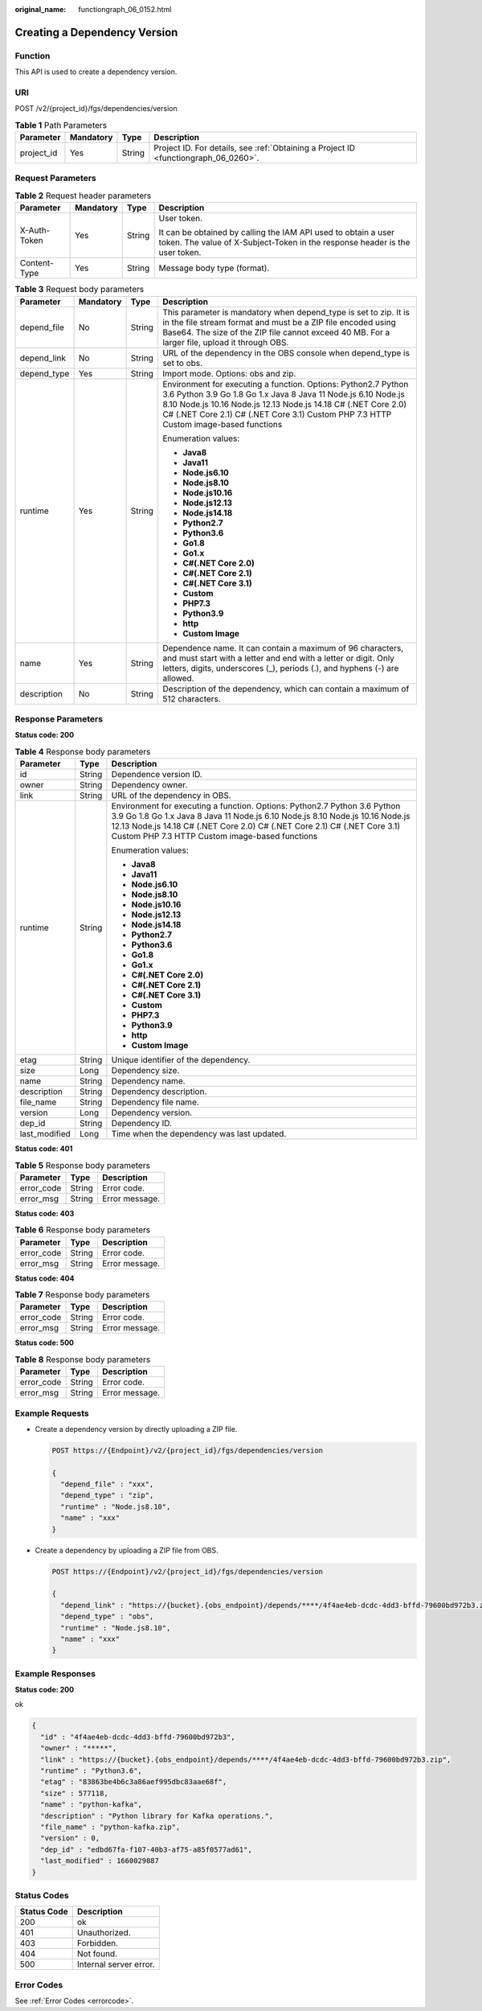 :original_name: functiongraph_06_0152.html

.. _functiongraph_06_0152:

Creating a Dependency Version
=============================

Function
--------

This API is used to create a dependency version.

URI
---

POST /v2/{project_id}/fgs/dependencies/version

.. table:: **Table 1** Path Parameters

   +------------+-----------+--------+-------------------------------------------------------------------------------------+
   | Parameter  | Mandatory | Type   | Description                                                                         |
   +============+===========+========+=====================================================================================+
   | project_id | Yes       | String | Project ID. For details, see :ref:`Obtaining a Project ID <functiongraph_06_0260>`. |
   +------------+-----------+--------+-------------------------------------------------------------------------------------+

Request Parameters
------------------

.. table:: **Table 2** Request header parameters

   +-----------------+-----------------+-----------------+-----------------------------------------------------------------------------------------------------------------------------------------------+
   | Parameter       | Mandatory       | Type            | Description                                                                                                                                   |
   +=================+=================+=================+===============================================================================================================================================+
   | X-Auth-Token    | Yes             | String          | User token.                                                                                                                                   |
   |                 |                 |                 |                                                                                                                                               |
   |                 |                 |                 | It can be obtained by calling the IAM API used to obtain a user token. The value of X-Subject-Token in the response header is the user token. |
   +-----------------+-----------------+-----------------+-----------------------------------------------------------------------------------------------------------------------------------------------+
   | Content-Type    | Yes             | String          | Message body type (format).                                                                                                                   |
   +-----------------+-----------------+-----------------+-----------------------------------------------------------------------------------------------------------------------------------------------+

.. table:: **Table 3** Request body parameters

   +-----------------+-----------------+-----------------+-------------------------------------------------------------------------------------------------------------------------------------------------------------------------------------------------------------------------------------------------------------------------------------------+
   | Parameter       | Mandatory       | Type            | Description                                                                                                                                                                                                                                                                               |
   +=================+=================+=================+===========================================================================================================================================================================================================================================================================================+
   | depend_file     | No              | String          | This parameter is mandatory when depend_type is set to zip. It is in the file stream format and must be a ZIP file encoded using Base64. The size of the ZIP file cannot exceed 40 MB. For a larger file, upload it through OBS.                                                          |
   +-----------------+-----------------+-----------------+-------------------------------------------------------------------------------------------------------------------------------------------------------------------------------------------------------------------------------------------------------------------------------------------+
   | depend_link     | No              | String          | URL of the dependency in the OBS console when depend_type is set to obs.                                                                                                                                                                                                                  |
   +-----------------+-----------------+-----------------+-------------------------------------------------------------------------------------------------------------------------------------------------------------------------------------------------------------------------------------------------------------------------------------------+
   | depend_type     | Yes             | String          | Import mode. Options: obs and zip.                                                                                                                                                                                                                                                        |
   +-----------------+-----------------+-----------------+-------------------------------------------------------------------------------------------------------------------------------------------------------------------------------------------------------------------------------------------------------------------------------------------+
   | runtime         | Yes             | String          | Environment for executing a function. Options: Python2.7 Python 3.6 Python 3.9 Go 1.8 Go 1.x Java 8 Java 11 Node.js 6.10 Node.js 8.10 Node.js 10.16 Node.js 12.13 Node.js 14.18 C# (.NET Core 2.0) C# (.NET Core 2.1) C# (.NET Core 3.1) Custom PHP 7.3 HTTP Custom image-based functions |
   |                 |                 |                 |                                                                                                                                                                                                                                                                                           |
   |                 |                 |                 | Enumeration values:                                                                                                                                                                                                                                                                       |
   |                 |                 |                 |                                                                                                                                                                                                                                                                                           |
   |                 |                 |                 | -  **Java8**                                                                                                                                                                                                                                                                              |
   |                 |                 |                 |                                                                                                                                                                                                                                                                                           |
   |                 |                 |                 | -  **Java11**                                                                                                                                                                                                                                                                             |
   |                 |                 |                 |                                                                                                                                                                                                                                                                                           |
   |                 |                 |                 | -  **Node.js6.10**                                                                                                                                                                                                                                                                        |
   |                 |                 |                 |                                                                                                                                                                                                                                                                                           |
   |                 |                 |                 | -  **Node.js8.10**                                                                                                                                                                                                                                                                        |
   |                 |                 |                 |                                                                                                                                                                                                                                                                                           |
   |                 |                 |                 | -  **Node.js10.16**                                                                                                                                                                                                                                                                       |
   |                 |                 |                 |                                                                                                                                                                                                                                                                                           |
   |                 |                 |                 | -  **Node.js12.13**                                                                                                                                                                                                                                                                       |
   |                 |                 |                 |                                                                                                                                                                                                                                                                                           |
   |                 |                 |                 | -  **Node.js14.18**                                                                                                                                                                                                                                                                       |
   |                 |                 |                 |                                                                                                                                                                                                                                                                                           |
   |                 |                 |                 | -  **Python2.7**                                                                                                                                                                                                                                                                          |
   |                 |                 |                 |                                                                                                                                                                                                                                                                                           |
   |                 |                 |                 | -  **Python3.6**                                                                                                                                                                                                                                                                          |
   |                 |                 |                 |                                                                                                                                                                                                                                                                                           |
   |                 |                 |                 | -  **Go1.8**                                                                                                                                                                                                                                                                              |
   |                 |                 |                 |                                                                                                                                                                                                                                                                                           |
   |                 |                 |                 | -  **Go1.x**                                                                                                                                                                                                                                                                              |
   |                 |                 |                 |                                                                                                                                                                                                                                                                                           |
   |                 |                 |                 | -  **C#(.NET Core 2.0)**                                                                                                                                                                                                                                                                  |
   |                 |                 |                 |                                                                                                                                                                                                                                                                                           |
   |                 |                 |                 | -  **C#(.NET Core 2.1)**                                                                                                                                                                                                                                                                  |
   |                 |                 |                 |                                                                                                                                                                                                                                                                                           |
   |                 |                 |                 | -  **C#(.NET Core 3.1)**                                                                                                                                                                                                                                                                  |
   |                 |                 |                 |                                                                                                                                                                                                                                                                                           |
   |                 |                 |                 | -  **Custom**                                                                                                                                                                                                                                                                             |
   |                 |                 |                 |                                                                                                                                                                                                                                                                                           |
   |                 |                 |                 | -  **PHP7.3**                                                                                                                                                                                                                                                                             |
   |                 |                 |                 |                                                                                                                                                                                                                                                                                           |
   |                 |                 |                 | -  **Python3.9**                                                                                                                                                                                                                                                                          |
   |                 |                 |                 |                                                                                                                                                                                                                                                                                           |
   |                 |                 |                 | -  **http**                                                                                                                                                                                                                                                                               |
   |                 |                 |                 |                                                                                                                                                                                                                                                                                           |
   |                 |                 |                 | -  **Custom Image**                                                                                                                                                                                                                                                                       |
   +-----------------+-----------------+-----------------+-------------------------------------------------------------------------------------------------------------------------------------------------------------------------------------------------------------------------------------------------------------------------------------------+
   | name            | Yes             | String          | Dependence name. It can contain a maximum of 96 characters, and must start with a letter and end with a letter or digit. Only letters, digits, underscores (_), periods (.), and hyphens (-) are allowed.                                                                                 |
   +-----------------+-----------------+-----------------+-------------------------------------------------------------------------------------------------------------------------------------------------------------------------------------------------------------------------------------------------------------------------------------------+
   | description     | No              | String          | Description of the dependency, which can contain a maximum of 512 characters.                                                                                                                                                                                                             |
   +-----------------+-----------------+-----------------+-------------------------------------------------------------------------------------------------------------------------------------------------------------------------------------------------------------------------------------------------------------------------------------------+

Response Parameters
-------------------

**Status code: 200**

.. table:: **Table 4** Response body parameters

   +-----------------------+-----------------------+-------------------------------------------------------------------------------------------------------------------------------------------------------------------------------------------------------------------------------------------------------------------------------------------+
   | Parameter             | Type                  | Description                                                                                                                                                                                                                                                                               |
   +=======================+=======================+===========================================================================================================================================================================================================================================================================================+
   | id                    | String                | Dependence version ID.                                                                                                                                                                                                                                                                    |
   +-----------------------+-----------------------+-------------------------------------------------------------------------------------------------------------------------------------------------------------------------------------------------------------------------------------------------------------------------------------------+
   | owner                 | String                | Dependency owner.                                                                                                                                                                                                                                                                         |
   +-----------------------+-----------------------+-------------------------------------------------------------------------------------------------------------------------------------------------------------------------------------------------------------------------------------------------------------------------------------------+
   | link                  | String                | URL of the dependency in OBS.                                                                                                                                                                                                                                                             |
   +-----------------------+-----------------------+-------------------------------------------------------------------------------------------------------------------------------------------------------------------------------------------------------------------------------------------------------------------------------------------+
   | runtime               | String                | Environment for executing a function. Options: Python2.7 Python 3.6 Python 3.9 Go 1.8 Go 1.x Java 8 Java 11 Node.js 6.10 Node.js 8.10 Node.js 10.16 Node.js 12.13 Node.js 14.18 C# (.NET Core 2.0) C# (.NET Core 2.1) C# (.NET Core 3.1) Custom PHP 7.3 HTTP Custom image-based functions |
   |                       |                       |                                                                                                                                                                                                                                                                                           |
   |                       |                       | Enumeration values:                                                                                                                                                                                                                                                                       |
   |                       |                       |                                                                                                                                                                                                                                                                                           |
   |                       |                       | -  **Java8**                                                                                                                                                                                                                                                                              |
   |                       |                       |                                                                                                                                                                                                                                                                                           |
   |                       |                       | -  **Java11**                                                                                                                                                                                                                                                                             |
   |                       |                       |                                                                                                                                                                                                                                                                                           |
   |                       |                       | -  **Node.js6.10**                                                                                                                                                                                                                                                                        |
   |                       |                       |                                                                                                                                                                                                                                                                                           |
   |                       |                       | -  **Node.js8.10**                                                                                                                                                                                                                                                                        |
   |                       |                       |                                                                                                                                                                                                                                                                                           |
   |                       |                       | -  **Node.js10.16**                                                                                                                                                                                                                                                                       |
   |                       |                       |                                                                                                                                                                                                                                                                                           |
   |                       |                       | -  **Node.js12.13**                                                                                                                                                                                                                                                                       |
   |                       |                       |                                                                                                                                                                                                                                                                                           |
   |                       |                       | -  **Node.js14.18**                                                                                                                                                                                                                                                                       |
   |                       |                       |                                                                                                                                                                                                                                                                                           |
   |                       |                       | -  **Python2.7**                                                                                                                                                                                                                                                                          |
   |                       |                       |                                                                                                                                                                                                                                                                                           |
   |                       |                       | -  **Python3.6**                                                                                                                                                                                                                                                                          |
   |                       |                       |                                                                                                                                                                                                                                                                                           |
   |                       |                       | -  **Go1.8**                                                                                                                                                                                                                                                                              |
   |                       |                       |                                                                                                                                                                                                                                                                                           |
   |                       |                       | -  **Go1.x**                                                                                                                                                                                                                                                                              |
   |                       |                       |                                                                                                                                                                                                                                                                                           |
   |                       |                       | -  **C#(.NET Core 2.0)**                                                                                                                                                                                                                                                                  |
   |                       |                       |                                                                                                                                                                                                                                                                                           |
   |                       |                       | -  **C#(.NET Core 2.1)**                                                                                                                                                                                                                                                                  |
   |                       |                       |                                                                                                                                                                                                                                                                                           |
   |                       |                       | -  **C#(.NET Core 3.1)**                                                                                                                                                                                                                                                                  |
   |                       |                       |                                                                                                                                                                                                                                                                                           |
   |                       |                       | -  **Custom**                                                                                                                                                                                                                                                                             |
   |                       |                       |                                                                                                                                                                                                                                                                                           |
   |                       |                       | -  **PHP7.3**                                                                                                                                                                                                                                                                             |
   |                       |                       |                                                                                                                                                                                                                                                                                           |
   |                       |                       | -  **Python3.9**                                                                                                                                                                                                                                                                          |
   |                       |                       |                                                                                                                                                                                                                                                                                           |
   |                       |                       | -  **http**                                                                                                                                                                                                                                                                               |
   |                       |                       |                                                                                                                                                                                                                                                                                           |
   |                       |                       | -  **Custom Image**                                                                                                                                                                                                                                                                       |
   +-----------------------+-----------------------+-------------------------------------------------------------------------------------------------------------------------------------------------------------------------------------------------------------------------------------------------------------------------------------------+
   | etag                  | String                | Unique identifier of the dependency.                                                                                                                                                                                                                                                      |
   +-----------------------+-----------------------+-------------------------------------------------------------------------------------------------------------------------------------------------------------------------------------------------------------------------------------------------------------------------------------------+
   | size                  | Long                  | Dependency size.                                                                                                                                                                                                                                                                          |
   +-----------------------+-----------------------+-------------------------------------------------------------------------------------------------------------------------------------------------------------------------------------------------------------------------------------------------------------------------------------------+
   | name                  | String                | Dependency name.                                                                                                                                                                                                                                                                          |
   +-----------------------+-----------------------+-------------------------------------------------------------------------------------------------------------------------------------------------------------------------------------------------------------------------------------------------------------------------------------------+
   | description           | String                | Dependency description.                                                                                                                                                                                                                                                                   |
   +-----------------------+-----------------------+-------------------------------------------------------------------------------------------------------------------------------------------------------------------------------------------------------------------------------------------------------------------------------------------+
   | file_name             | String                | Dependency file name.                                                                                                                                                                                                                                                                     |
   +-----------------------+-----------------------+-------------------------------------------------------------------------------------------------------------------------------------------------------------------------------------------------------------------------------------------------------------------------------------------+
   | version               | Long                  | Dependency version.                                                                                                                                                                                                                                                                       |
   +-----------------------+-----------------------+-------------------------------------------------------------------------------------------------------------------------------------------------------------------------------------------------------------------------------------------------------------------------------------------+
   | dep_id                | String                | Dependency ID.                                                                                                                                                                                                                                                                            |
   +-----------------------+-----------------------+-------------------------------------------------------------------------------------------------------------------------------------------------------------------------------------------------------------------------------------------------------------------------------------------+
   | last_modified         | Long                  | Time when the dependency was last updated.                                                                                                                                                                                                                                                |
   +-----------------------+-----------------------+-------------------------------------------------------------------------------------------------------------------------------------------------------------------------------------------------------------------------------------------------------------------------------------------+

**Status code: 401**

.. table:: **Table 5** Response body parameters

   ========== ====== ==============
   Parameter  Type   Description
   ========== ====== ==============
   error_code String Error code.
   error_msg  String Error message.
   ========== ====== ==============

**Status code: 403**

.. table:: **Table 6** Response body parameters

   ========== ====== ==============
   Parameter  Type   Description
   ========== ====== ==============
   error_code String Error code.
   error_msg  String Error message.
   ========== ====== ==============

**Status code: 404**

.. table:: **Table 7** Response body parameters

   ========== ====== ==============
   Parameter  Type   Description
   ========== ====== ==============
   error_code String Error code.
   error_msg  String Error message.
   ========== ====== ==============

**Status code: 500**

.. table:: **Table 8** Response body parameters

   ========== ====== ==============
   Parameter  Type   Description
   ========== ====== ==============
   error_code String Error code.
   error_msg  String Error message.
   ========== ====== ==============

Example Requests
----------------

-  Create a dependency version by directly uploading a ZIP file.

   .. code-block:: text

      POST https://{Endpoint}/v2/{project_id}/fgs/dependencies/version

      {
        "depend_file" : "xxx",
        "depend_type" : "zip",
        "runtime" : "Node.js8.10",
        "name" : "xxx"
      }

-  Create a dependency by uploading a ZIP file from OBS.

   .. code-block:: text

      POST https://{Endpoint}/v2/{project_id}/fgs/dependencies/version

      {
        "depend_link" : "https://{bucket}.{obs_endpoint}/depends/****/4f4ae4eb-dcdc-4dd3-bffd-79600bd972b3.zip",
        "depend_type" : "obs",
        "runtime" : "Node.js8.10",
        "name" : "xxx"
      }

Example Responses
-----------------

**Status code: 200**

ok

.. code-block::

   {
     "id" : "4f4ae4eb-dcdc-4dd3-bffd-79600bd972b3",
     "owner" : "*****",
     "link" : "https://{bucket}.{obs_endpoint}/depends/****/4f4ae4eb-dcdc-4dd3-bffd-79600bd972b3.zip",
     "runtime" : "Python3.6",
     "etag" : "83863be4b6c3a86aef995dbc83aae68f",
     "size" : 577118,
     "name" : "python-kafka",
     "description" : "Python library for Kafka operations.",
     "file_name" : "python-kafka.zip",
     "version" : 0,
     "dep_id" : "edbd67fa-f107-40b3-af75-a85f0577ad61",
     "last_modified" : 1660029887
   }

Status Codes
------------

=========== ======================
Status Code Description
=========== ======================
200         ok
401         Unauthorized.
403         Forbidden.
404         Not found.
500         Internal server error.
=========== ======================

Error Codes
-----------

See :ref:`Error Codes <errorcode>`.
